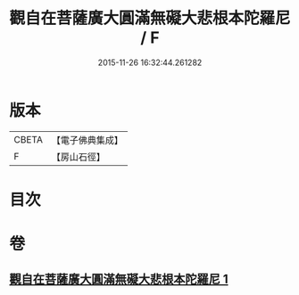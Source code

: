 #+TITLE: 觀自在菩薩廣大圓滿無礙大悲根本陀羅尼 / F
#+DATE: 2015-11-26 16:32:44.261282
* 版本
 |     CBETA|【電子佛典集成】|
 |         F|【房山石徑】  |

* 目次
* 卷
** [[file:KR6j0263_001.txt][觀自在菩薩廣大圓滿無礙大悲根本陀羅尼 1]]
